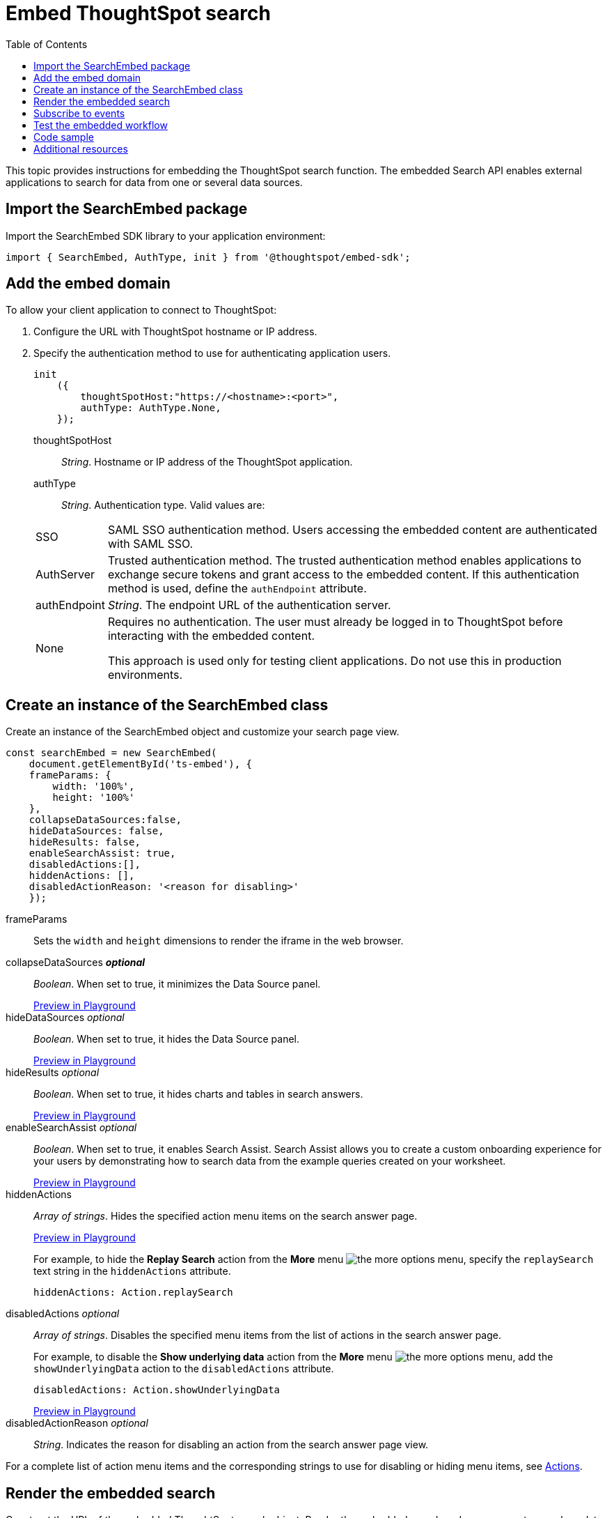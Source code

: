 = Embed ThoughtSpot search
:toc: true

:page-title: Embed Search
:page-pageid: search-embed
:page-description: Embed Search

This topic provides instructions for embedding the ThoughtSpot search function. The embedded Search API enables external applications to search for data from one or several data sources.

////
== Import the JavaScript library
In your .html page, include the JavaScript file in the `<script>` tag under `<head>`:
[source,javascript]
----
<script type="text/javascript" src="<file-location>/<file-name>.js"></script>
----
////
== Import the SearchEmbed package
Import the SearchEmbed SDK library to your application environment:

[source,javascript]
----
import { SearchEmbed, AuthType, init } from '@thoughtspot/embed-sdk';
----
////
== Import styles
[source,javascript]
----
import "./styles.css"
----

+

SearchEmbed::
The JavaScript library for embedding the ThoughtSpot search module.

Action::
////

== Add the embed domain

To allow your client application to connect to ThoughtSpot:

. Configure the URL with ThoughtSpot hostname or IP address.
. Specify the authentication method to use for authenticating application users.
+
[source,javascript]
----
init
    ({
        thoughtSpotHost:"https://<hostname>:<port>",
        authType: AuthType.None,
    });
----
+
thoughtSpotHost::
_String_. Hostname or IP address of the ThoughtSpot application.


authType::
_String_. Authentication type. Valid values are:

+
[horizontal]
SSO::
SAML SSO authentication method. Users accessing the embedded content are authenticated with SAML SSO.
AuthServer::
Trusted authentication method. The trusted authentication method enables applications to exchange secure tokens and grant access to the embedded content. If this authentication method is used, define the `authEndpoint`  attribute.
+
authEndpoint::
_String_. The endpoint URL of the authentication server.
None::
Requires no authentication. The user must already be logged in to ThoughtSpot before interacting with the embedded content.
+
This approach is used only for testing client applications. Do not use this in production environments.


== Create an instance of the SearchEmbed class

Create an instance of the SearchEmbed object and customize your search page view.

[source,javascript]
----
const searchEmbed = new SearchEmbed(
    document.getElementById('ts-embed'), {
    frameParams: {
        width: '100%',
        height: '100%'
    },
    collapseDataSources:false,
    hideDataSources: false,
    hideResults: false,
    enableSearchAssist: true,
    disabledActions:[],
    hiddenActions: [],
    disabledActionReason: '<reason for disabling>'
    });
  
----


frameParams::
Sets the `width` and `height` dimensions to render the iframe in the web browser.

collapseDataSources [small]*_optional_*::
_Boolean_. When set to true, it minimizes the Data Source panel.

+
++++
<a href="{{tshost}}/#/everywhere/playground/search?collapseDataSources=true" id="preview-in-playground" target="_parent">Preview in Playground</a>
++++


hideDataSources [small]_optional_::
_Boolean_. When set to true, it hides the Data Source panel.

+
++++
<a href="{{tshost}}/#/everywhere/playground/search?hideDataSources=true" id="preview-in-playground" target="_parent">Preview in Playground</a>
++++


hideResults [small]_optional_::
_Boolean_. When set to true, it hides charts and tables in search answers.

+
++++
<a href="{{tshost}}/#/everywhere/playground/search?hideResults=true" id="preview-in-playground" target="_parent">Preview in Playground</a>
++++

enableSearchAssist [small]_optional_::
_Boolean_. When set to true, it enables Search Assist. Search Assist allows you to create a custom onboarding experience for your users by demonstrating how to search data from the example queries created on your worksheet.

+
++++
<a href="{{tshost}}/#/everywhere/playground/search?enableSearchAssist=true" id="preview-in-playground" target="_parent">Preview in Playground</a>
++++


hiddenActions::
_Array of strings_. Hides the specified action menu items on the search answer page.

+
++++
<a href="{{tshost}}/#/everywhere/playground/search?modifyActions=true" id="preview-in-playground" target="_parent">Preview in Playground</a>
++++

+
For example, to hide the *Replay Search* action from the *More* menu image:./images/icon-more-10px.png[the more options menu], specify the  `replaySearch` text string in the `hiddenActions` attribute.

+
---- 
hiddenActions: Action.replaySearch
----
disabledActions [small]_optional_::
_Array of strings_. Disables the specified menu items from the list of actions in the search answer page.
+
For example, to disable the *Show underlying data* action from the *More* menu image:./images/icon-more-10px.png[the more options menu], add the `showUnderlyingData` action to the `disabledActions` attribute.

+

---- 
disabledActions: Action.showUnderlyingData
----
+
++++
<a href="{{tshost}}/#/everywhere/playground/search?modifyActions=true" id="preview-in-playground" target="_parent">Preview in Playground</a>
++++

disabledActionReason [small]_optional_::
_String_. Indicates the reason for disabling an action from the search answer page view.


For a complete list of action menu items and the corresponding strings to use for disabling or hiding menu items, see link:/typedoc/enums/action.html[Actions].

== Render the embedded search
Construct the URL of the embedded ThoughtSpot search object.
Render the embedded search and pass parameters such as data source ID.
[source, javascript]
----

 searchEmbed.render({
  dataSources: ['<%=datasourceGUID%>'],
  searchQuery: "<query-string>",
  answerId: "<%=savedAnswerGUID%>"
 })

----

dataSources::
_Array of strings_. The Global Unique Identifiers (GUIDs) of the data sources for running a search query on.

answerID::
_String_. The GUID of the search answers saved in a user profile.

searchQuery::
_String_. The search query string to use when the application loads. You can use the following types of search tokens to construct a search query:
* xref:search-data-api.adoc#column[Column]
* xref:search-data-api.adoc#operator[Operator] 
* xref:search-data-api.adoc#value[Value]
* xref:search-data-api.adoc#date-bucket[Date Bucket]
* xref:search-data-api.adoc#keyword[Keyword] 
* xref:search-data-api.adoc#calendar[Calendar]


For example, to fetch revenue data by shipping mode, you can use the following search query string:

----
searchQuery: "[Revenue] by [Shipmode]"
----


++++
<a href="{{tshost}}/#/everywhere/playground/search/searchQuery=true" id="preview-in-playground" target="_parent">Try it in Playground</a>
++++
 
== Subscribe to events
Register event handlers to subscribe to events triggered by the ThoughtSpot Search function:
[source, javascript]
----

 searchEmbed.on(EventType.init, showLoader)
 searchEmbed.on(EventType.load, hideLoader)

----
////
==== Event Type
init::
The search iframe is initiaized.
load::
The search iframe is loaded.
queryChanged::
The search query is modified.
dataSourceSelected::
The data source for searching data is selected.
////

For a complete list of event types, see the link:/typedoc/enums/eventtype.html[EventType reference page].

== Test the embedded workflow

To verify the ThoughtSpot Search integration, perform the following tasks:

* Load your application.
* Search for data from a data source.
* Verify if the page view parameters, such as hiding or showing the data source panel, function as expected.
* If you have disabled a menu item from the search answers page, verify if the menu command is disabled.

== Code sample

[source,javascript]
----
import { SearchEmbed, AuthType, init } from '@thoughtspot/embed-sdk';

init({
    thoughtSpotHost: "<%=tshost%>",
    authType: AuthType.SSO,
});

const searchEmbed = new SearchEmbed(
    document.getElementById('ts-embed'),
    {
        frameParams: {
            width: '100%',
            height: '100%',
        },
    });

searchEmbed.render({
    dataSources: ['4f289824-e301-4001-ad06-8888f69c4748']
});
----


++++
<a href="{{tshost}}/#/everywhere/playground/search" id="preview-in-playground" target="_parent">Preview in Playground</a>
++++

== Additional resources

For more information on searchEmbed SDK reference, see xref:sdk-reference.adoc[Visual Embed SDK Reference].
